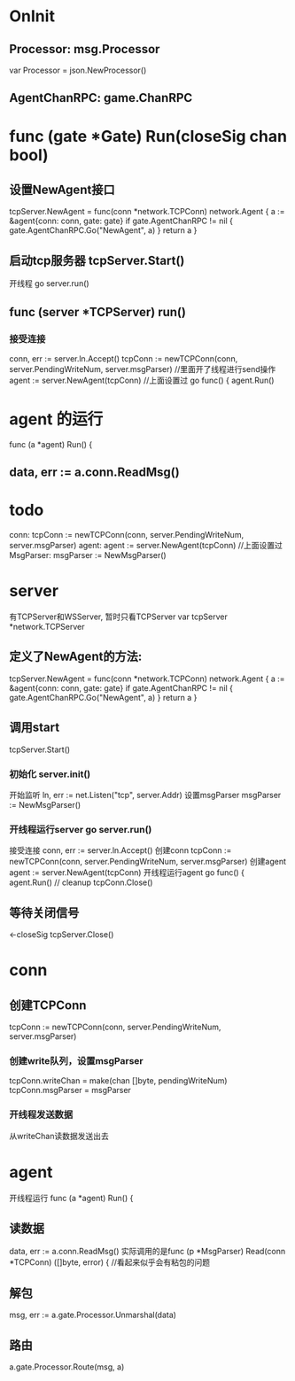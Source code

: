 * OnInit
** Processor:       msg.Processor
var Processor = json.NewProcessor()

** AgentChanRPC:    game.ChanRPC

* func (gate *Gate) Run(closeSig chan bool)
** 设置NewAgent接口
tcpServer.NewAgent = func(conn *network.TCPConn) network.Agent {
	a := &agent{conn: conn, gate: gate}
	if gate.AgentChanRPC != nil {
		gate.AgentChanRPC.Go("NewAgent", a)
	}
	return a
}
** 启动tcp服务器 tcpServer.Start()
开线程 go server.run()

** func (server *TCPServer) run()
*** 接受连接
conn, err := server.ln.Accept()
tcpConn := newTCPConn(conn, server.PendingWriteNum, server.msgParser)  //里面开了线程进行send操作
agent := server.NewAgent(tcpConn)     //上面设置过
go func() {
	agent.Run()

* agent 的运行 
func (a *agent) Run() {

** data, err := a.conn.ReadMsg()

* todo
conn: tcpConn := newTCPConn(conn, server.PendingWriteNum, server.msgParser)
agent: agent := server.NewAgent(tcpConn)     //上面设置过
MsgParser: msgParser := NewMsgParser()

* server
有TCPServer和WSServer, 暂时只看TCPServer
var tcpServer *network.TCPServer
** 定义了NewAgent的方法:
		tcpServer.NewAgent = func(conn *network.TCPConn) network.Agent {
			a := &agent{conn: conn, gate: gate}
			if gate.AgentChanRPC != nil {
				gate.AgentChanRPC.Go("NewAgent", a)
			}
			return a
		}

** 调用start
		tcpServer.Start()

*** 初始化 server.init()
开始监听 	ln, err := net.Listen("tcp", server.Addr)
设置msgParser   msgParser := NewMsgParser()

*** 开线程运行server go server.run()
接受连接        conn, err := server.ln.Accept()
创建conn        tcpConn := newTCPConn(conn, server.PendingWriteNum, server.msgParser)
创建agent       agent := server.NewAgent(tcpConn)
开线程运行agent
		go func() {
			agent.Run()
			// cleanup
			tcpConn.Close()


** 等待关闭信号
	<-closeSig
	tcpServer.Close()

* conn
** 创建TCPConn
tcpConn := newTCPConn(conn, server.PendingWriteNum, server.msgParser)
*** 创建write队列，设置msgParser
	tcpConn.writeChan = make(chan []byte, pendingWriteNum)
	tcpConn.msgParser = msgParser

*** 开线程发送数据
从writeChan读数据发送出去

* agent
开线程运行 func (a *agent) Run() {
** 读数据
data, err := a.conn.ReadMsg()
实际调用的是func (p *MsgParser) Read(conn *TCPConn) ([]byte, error) {   //看起来似乎会有粘包的问题
** 解包
msg, err := a.gate.Processor.Unmarshal(data)
** 路由
a.gate.Processor.Route(msg, a)


